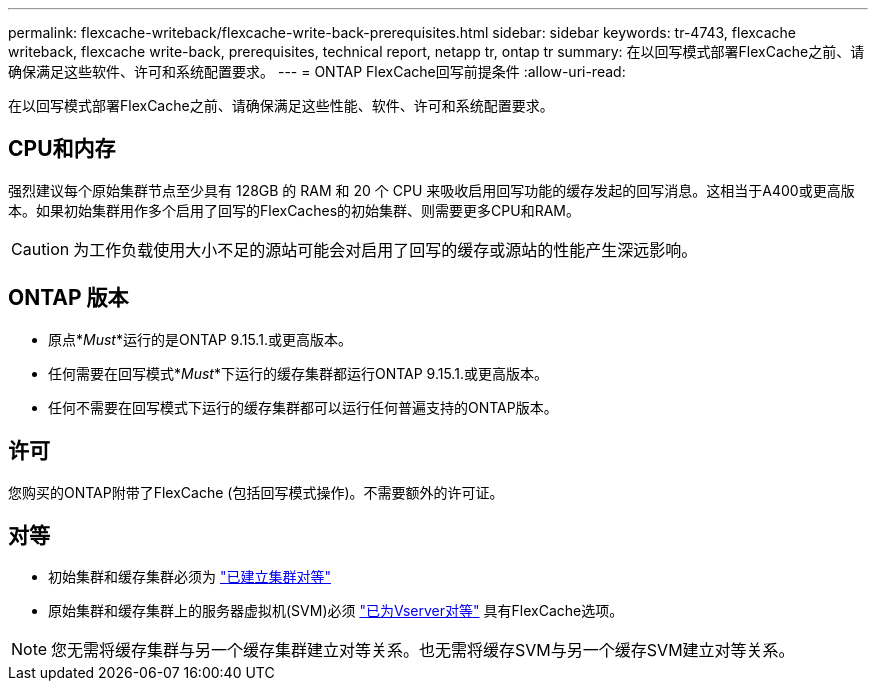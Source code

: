 ---
permalink: flexcache-writeback/flexcache-write-back-prerequisites.html 
sidebar: sidebar 
keywords: tr-4743, flexcache writeback, flexcache write-back, prerequisites, technical report, netapp tr, ontap tr 
summary: 在以回写模式部署FlexCache之前、请确保满足这些软件、许可和系统配置要求。 
---
= ONTAP FlexCache回写前提条件
:allow-uri-read: 


[role="lead"]
在以回写模式部署FlexCache之前、请确保满足这些性能、软件、许可和系统配置要求。



== CPU和内存

强烈建议每个原始集群节点至少具有 128GB 的 RAM 和 20 个 CPU 来吸收启用回写功能的缓存发起的回写消息。这相当于A400或更高版本。如果初始集群用作多个启用了回写的FlexCaches的初始集群、则需要更多CPU和RAM。


CAUTION: 为工作负载使用大小不足的源站可能会对启用了回写的缓存或源站的性能产生深远影响。



== ONTAP 版本

* 原点*_Must_*运行的是ONTAP 9.15.1.或更高版本。
* 任何需要在回写模式*_Must_*下运行的缓存集群都运行ONTAP 9.15.1.或更高版本。
* 任何不需要在回写模式下运行的缓存集群都可以运行任何普遍支持的ONTAP版本。




== 许可

您购买的ONTAP附带了FlexCache (包括回写模式操作)。不需要额外的许可证。



== 对等

* 初始集群和缓存集群必须为 link:../flexcache-writeback/flexcache-writeback-enable-task.html["已建立集群对等"]
* 原始集群和缓存集群上的服务器虚拟机(SVM)必须 link:../flexcache-writeback/flexcache-writeback-enable-task.html["已为Vserver对等"] 具有FlexCache选项。



NOTE: 您无需将缓存集群与另一个缓存集群建立对等关系。也无需将缓存SVM与另一个缓存SVM建立对等关系。
